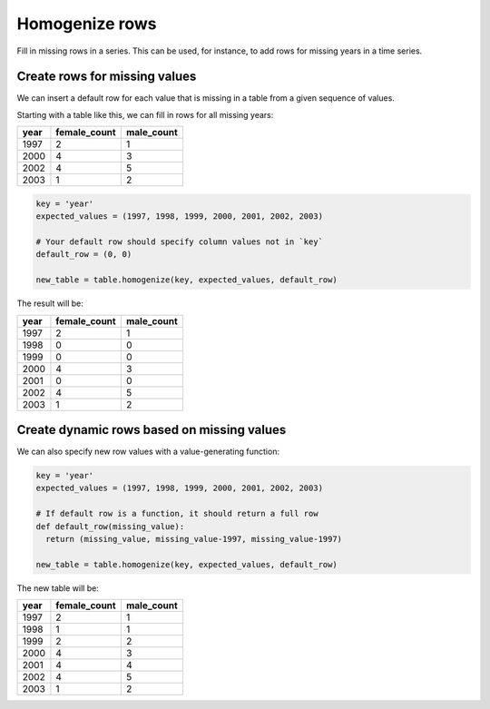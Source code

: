 ===============
Homogenize rows
===============

Fill in missing rows in a series. This can be used, for instance, to add rows for missing years in a time series.

Create rows for missing values
==============================

We can insert a default row for each value that is missing in a table from a given sequence of values.

Starting with a table like this, we can fill in rows for all missing years:

+-------+--------------+------------+
|  year | female_count | male_count |
+=======+==============+============+
|  1997 |           2  |         1  |
+-------+--------------+------------+
|  2000 |           4  |         3  |
+-------+--------------+------------+
|  2002 |           4  |         5  |
+-------+--------------+------------+
|  2003 |           1  |         2  |
+-------+--------------+------------+

.. code-block:: python

    key = 'year'
    expected_values = (1997, 1998, 1999, 2000, 2001, 2002, 2003)

    # Your default row should specify column values not in `key`
    default_row = (0, 0)

    new_table = table.homogenize(key, expected_values, default_row)

The result will be:

+-------+--------------+------------+
|  year | female_count | male_count |
+=======+==============+============+
|  1997 |           2  |         1  |
+-------+--------------+------------+
|  1998 |           0  |         0  |
+-------+--------------+------------+
|  1999 |           0  |         0  |
+-------+--------------+------------+
|  2000 |           4  |         3  |
+-------+--------------+------------+
|  2001 |           0  |         0  |
+-------+--------------+------------+
|  2002 |           4  |         5  |
+-------+--------------+------------+
|  2003 |           1  |         2  |
+-------+--------------+------------+


Create dynamic rows based on missing values
===========================================

We can also specify new row values with a value-generating function:

.. code-block:: python

    key = 'year'
    expected_values = (1997, 1998, 1999, 2000, 2001, 2002, 2003)

    # If default row is a function, it should return a full row
    def default_row(missing_value):
      return (missing_value, missing_value-1997, missing_value-1997)

    new_table = table.homogenize(key, expected_values, default_row)

The new table will be:

+-------+--------------+------------+
|  year | female_count | male_count |
+=======+==============+============+
|  1997 |           2  |         1  |
+-------+--------------+------------+
|  1998 |           1  |         1  |
+-------+--------------+------------+
|  1999 |           2  |         2  |
+-------+--------------+------------+
|  2000 |           4  |         3  |
+-------+--------------+------------+
|  2001 |           4  |         4  |
+-------+--------------+------------+
|  2002 |           4  |         5  |
+-------+--------------+------------+
|  2003 |           1  |         2  |
+-------+--------------+------------+
